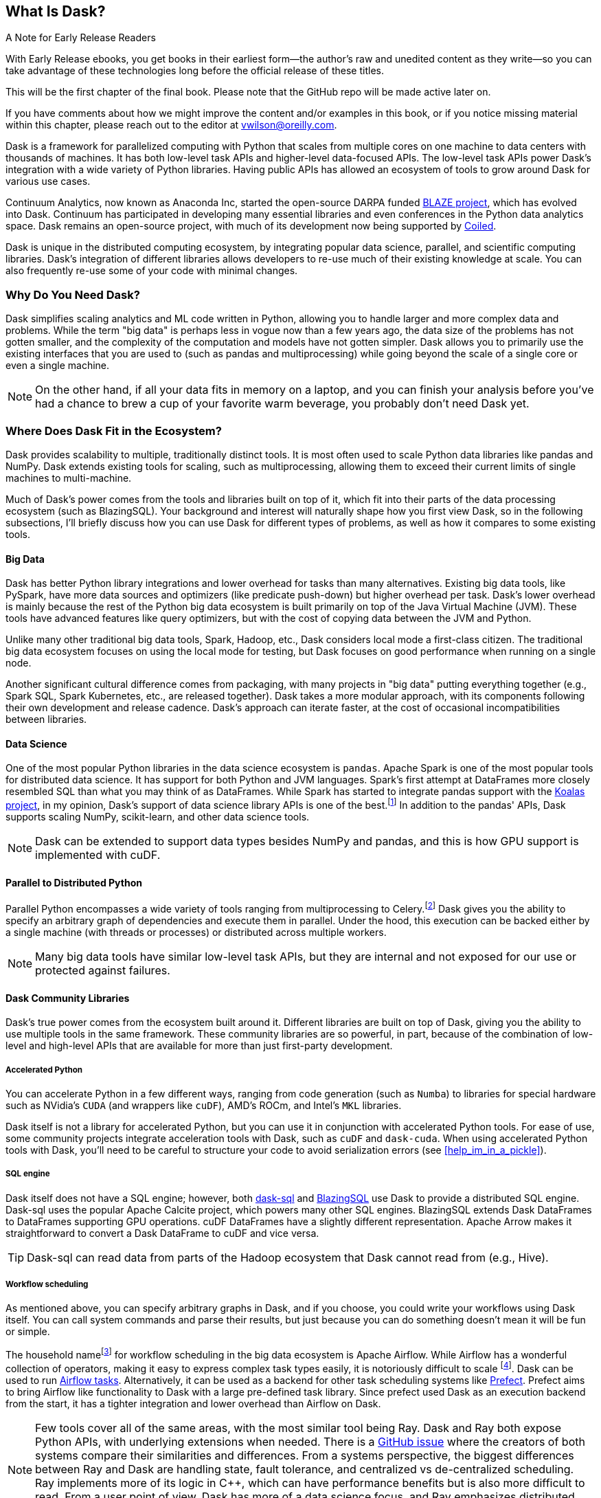 [[ch1_what_is_dask]]
[role="pagenumrestart"]
== What Is Dask?

.A Note for Early Release Readers
****
With Early Release ebooks, you get books in their earliest form&mdash;the author's raw and unedited content as they write—so you can take advantage of these technologies long before the official release of these titles.

This will be the first chapter of the final book. Please note that the GitHub repo will be made active later on.

If you have comments about how we might improve the content and/or examples in this book, or if you notice missing material within this chapter, please reach out to the editor at vwilson@oreilly.com.
****

Dask is a framework for parallelized computing with Python that scales from multiple cores on one machine to data centers with thousands of machines. It has both low-level task APIs and higher-level data-focused APIs. The low-level task APIs power Dask's integration with a wide variety of Python libraries. Having public APIs has allowed an ecosystem of tools to grow around Dask for various use cases.

Continuum Analytics, now known as Anaconda Inc, started the open-source DARPA funded link:$$https://blaze.readthedocs.io/en/latest/index.html$$[BLAZE project], which has evolved into Dask.
Continuum has participated in developing many essential libraries and even conferences in the Python data analytics space. Dask remains an open-source project, with much of its development now being supported by link:$$https://coiled.io/$$[Coiled].

Dask is unique in the distributed computing ecosystem, by integrating popular data science, parallel, and scientific computing libraries. Dask's integration of different libraries allows developers to re-use much of their existing knowledge at scale. You can also frequently re-use some of your code with minimal changes.

=== Why Do You Need Dask?

Dask simplifies scaling analytics and ML code written in Python, allowing you to handle larger and more complex data and problems.
While the term "big data" is perhaps less in vogue now than a few years ago, the data size of the problems has not gotten smaller, and the complexity of the computation and models have not gotten simpler.
Dask allows you to primarily use the existing interfaces that you are used to (such as pandas and multiprocessing) while going beyond the scale of a single core or even a single machine.


[NOTE]
====
On the other hand, if all your data fits in memory on a laptop, and you can finish your analysis before you've had a chance to brew a cup of your favorite warm beverage, you probably don't need Dask yet.
====


=== Where Does Dask Fit in the Ecosystem?

Dask provides scalability to multiple, traditionally distinct tools. It is most often used to scale Python data libraries like pandas and NumPy. Dask extends existing tools for scaling, such as multiprocessing, allowing them to exceed their current limits of single machines to multi-machine.


Much of Dask's power comes from the tools and libraries built on top of it, which fit into their parts of the data processing ecosystem (such as BlazingSQL). Your background and interest will naturally shape how you first view Dask, so in the following subsections, I'll briefly discuss how you can use Dask for different types of problems, as well as how it compares to some existing tools.


==== Big Data

Dask has better Python library integrations and lower overhead for tasks than many alternatives. Existing big data tools, like PySpark, have more data sources and optimizers (like predicate push-down) but higher overhead per task. Dask's lower overhead is mainly because the rest of the Python big data ecosystem is built primarily on top of the Java Virtual Machine (JVM). These tools have advanced features like query optimizers, but with the cost of copying data between the JVM and Python.

Unlike many other traditional big data tools, Spark, Hadoop, etc., Dask considers local mode a first-class citizen. The traditional big data ecosystem focuses on using the local mode for testing, but Dask focuses on good performance when running on a single node.

Another significant cultural difference comes from packaging, with many projects in "big data" putting everything together (e.g., Spark SQL, Spark Kubernetes, etc., are released together). Dask takes a more modular approach, with its components following their own development and release cadence. Dask's approach can iterate faster, at the cost of occasional incompatibilities between libraries.

==== Data Science

One of the most popular Python libraries in the data science ecosystem is `pandas`.
Apache Spark is one of the most popular tools for distributed data science. It has support for both Python and JVM languages. Spark's first attempt at DataFrames more closely resembled SQL than what you may think of as DataFrames. While Spark has started to integrate pandas support with the link:$$https://koalas.readthedocs.io/en/latest/$$[Koalas project], in my opinion, Dask's support of data science library APIs is one of the best.footnote:[Of course opinions vary, e.g., https://tomaspeluritis.medium.com/war-of-data-frames-i-r-a-p-read-aggregate-and-print-cd37b8f8849c versus https://databricks.com/blog/2021/04/07/benchmark-koalas-pyspark-and-dask.html versus https://coiled.io/blog/dask-as-a-spark-replacement/.] 
In addition to the pandas' APIs, Dask supports scaling NumPy, scikit-learn, and other data science tools.

[NOTE]
====
Dask can be extended to support data types besides NumPy and pandas, and this is how GPU support is implemented with cuDF.
====


==== Parallel to Distributed Python

Parallel Python encompasses a wide variety of tools ranging from multiprocessing to Celery.footnote:[Celery is an asynchronous task queue which also splits up and distributes work but is at a lower level than Dask and does not have the same high-level conveniences as Dask.] Dask gives you the ability to specify an arbitrary graph of dependencies and execute them in parallel. Under the hood, this execution can be backed either by a single machine (with threads or processes) or distributed across multiple workers.

[NOTE]
====
Many big data tools have similar low-level task APIs, but they are internal and not exposed for our use or protected against failures.
====

==== Dask Community Libraries

Dask's true power comes from the ecosystem built around it. Different libraries are built on top of Dask, giving you the ability to use multiple tools in the same framework. These community libraries are so powerful, in part, because of the combination of low-level and high-level APIs that are available for more than just first-party development.

===== Accelerated Python

You can accelerate Python in a few different ways, ranging from code generation (such as `Numba`) to libraries for special hardware such as NVidia's `CUDA` (and wrappers like `cuDF`), AMD's ROCm, and Intel's `MKL` libraries.

Dask itself is not a library for accelerated Python, but you can use it in conjunction with accelerated Python tools. For ease of use, some community projects integrate acceleration tools with Dask, such as `cuDF` and `dask-cuda`.  When using accelerated Python tools with Dask, you'll need to be careful to structure your code to avoid serialization errors (see <<help_im_in_a_pickle>>).


===== SQL engine

Dask itself does not have a SQL engine; however, both link:$$https://dask-sql.readthedocs.io/en/latest/$$[dask-sql] and link:$$https://github.com/BlazingDB/blazingsql$$[BlazingSQL] use Dask to provide a distributed SQL engine. Dask-sql uses the popular Apache Calcite project, which powers many other SQL engines. BlazingSQL extends Dask DataFrames to DataFrames supporting GPU operations. cuDF DataFrames have a slightly different representation. Apache Arrow makes it straightforward to convert a Dask DataFrame to cuDF and vice versa.

[TIP]
====
Dask-sql can read data from parts of the Hadoop ecosystem that Dask cannot read from (e.g., Hive).
====

===== Workflow scheduling

// TODO: Holden - double check if this is too spicy.

As mentioned above, you can specify arbitrary graphs in Dask, and if you choose, you could write your workflows using Dask itself. You can call system commands and parse their results, but just because you can do something doesn't mean it will be fun or simple.

The household namefootnote:[Assuming a fairly nerdy household.] for workflow scheduling in the big data ecosystem is Apache Airflow. While Airflow has a wonderful collection of operators, making it easy to express complex task types easily, it is notoriously difficult to scale footnote:[With one thousand tasks per hour taking substantial tuning and manual consideration; see https://medium.com/@keozchan/scaling-airflow-to-1000-tasks-hour-aac3207b26ec]. Dask can be used to run link:$$https://airflow.apache.org/docs/apache-airflow/1.10.1/howto/executor/use-dask.html$$[Airflow tasks]. Alternatively, it can be used as a backend for other task scheduling systems like link:$$https://github.com/prefecthq/prefect$$[Prefect]. Prefect aims to bring Airflow like functionality to Dask with a large pre-defined task library. Since prefect used Dask as an execution backend from the start, it has a tighter integration and lower overhead than Airflow on Dask.


[NOTE]
====
Few tools cover all of the same areas, with the most similar tool being Ray.
Dask and Ray both expose Python APIs, with underlying extensions when needed. There is a link:$$https://github.com/ray-project/ray/issues/642$$[GitHub issue] where the creators of both systems compare their similarities and differences.
From a systems perspective, the biggest differences between Ray and Dask are handling state, fault tolerance, and centralized vs de-centralized scheduling. Ray implements more of its logic in C++, which can have performance benefits but is also more difficult to read. From a user point of view, Dask has more of a data science focus, and Ray emphasizes distributed state and actor support. Dask can use Ray as a backend for scheduling.footnote:[Or flipping the perspective, Ray is capable of using Dask to provide data science functionality.]
====

=== What Dask Is Not

While Dask is many things, it is not a magic wand you wave over your code to make it faster.
There are places where Dask has largely compatible drop-in APIs, but misusing them can result in slower execution.
Dask is not a code re-writing or JIT tool, instead, Dask allows you to scale these tools to run on clusters. Dask focuses on Python and may not be the right tool for scaling languages not tightly integrated with Python (such as Go). Dask does not have built-in catalog support (e.g., Hive or Iceberg), so reading and writing data from tables stored with them can pose a challenge.



=== Conclusion

Dask is one of the possible options for scaling your analytical Python code. It covers various deployment options (from multiple cores on a single computer to data centers). Dask takes a modular approach, compared to many other tools in similar spaces, which means that taking the time to understand the ecosystem and libraries around it is essential. The right choice to scale your software depends on your code, the ecosystem, data consumers, and sources for your project. I hope I've convinced you that it's worth the time to play with Dask a bit, which you do in the next chapter.

